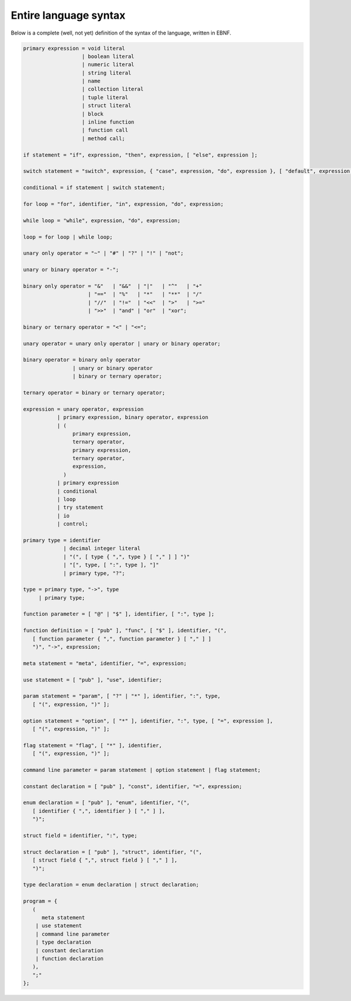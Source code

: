 Entire language syntax
======================

Below is a complete (well, not yet) definition of the syntax of the language,
written in EBNF. 

.. code-block:: EBNF

   primary expression = void literal
                      | boolean literal
                      | numeric literal
                      | string literal
                      | name
                      | collection literal
                      | tuple literal
                      | struct literal
                      | block
                      | inline function
                      | function call
                      | method call;

   if statement = "if", expression, "then", expression, [ "else", expression ];

   switch statement = "switch", expression, { "case", expression, "do", expression }, [ "default", expression ];

   conditional = if statement | switch statement;

   for loop = "for", identifier, "in", expression, "do", expression;

   while loop = "while", expression, "do", expression;

   loop = for loop | while loop;

   unary only operator = "~" | "#" | "?" | "!" | "not";

   unary or binary operator = "-";

   binary only operator = "&"   | "&&"  | "|"   | "^"   | "+"
                        | "=="  | "%"   | "*"   | "**"  | "/"
                        | "//"  | "!="  | "<<"  | ">"   | ">="
                        | ">>"  | "and" | "or"  | "xor";

   binary or ternary operator = "<" | "<=";

   unary operator = unary only operator | unary or binary operator;

   binary operator = binary only operator
                   | unary or binary operator
                   | binary or ternary operator;

   ternary operator = binary or ternary operator;

   expression = unary operator, expression
              | primary expression, binary operator, expression
              | (
                   primary expression,
                   ternary operator,
                   primary expression,
                   ternary operator,
                   expression,
                )
              | primary expression
              | conditional
              | loop
              | try statement
              | io
              | control;

   primary type = identifier
                | decimal integer literal
                | "(", [ type { ",", type } [ "," ] ] ")"
                | "[", type, [ ":", type ], "]"
                | primary type, "?";

   type = primary type, "->", type
        | primary type;

   function parameter = [ "@" | "$" ], identifier, [ ":", type ];

   function definition = [ "pub" ], "func", [ "$" ], identifier, "(",
      [ function parameter { ",", function parameter } [ "," ] ]
      ")", "->", expression;

   meta statement = "meta", identifier, "=", expression;

   use statement = [ "pub" ], "use", identifier;

   param statement = "param", [ "?" | "*" ], identifier, ":", type,
      [ "(", expression, ")" ];

   option statement = "option", [ "*" ], identifier, ":", type, [ "=", expression ],
      [ "(", expression, ")" ];
   
   flag statement = "flag", [ "*" ], identifier,
      [ "(", expression, ")" ];

   command line parameter = param statement | option statement | flag statement;

   constant declaration = [ "pub" ], "const", identifier, "=", expression;

   enum declaration = [ "pub" ], "enum", identifier, "(",
      [ identifier { ",", identifier } [ "," ] ],
      ")";

   struct field = identifier, ":", type;

   struct declaration = [ "pub" ], "struct", identifier, "(",
      [ struct field { ",", struct field } [ "," ] ],
      ")";

   type declaration = enum declaration | struct declaration;

   program = {
      (
         meta statement
       | use statement
       | command line parameter
       | type declaration
       | constant declaration
       | function declaration
      ),
      ";"
   };
